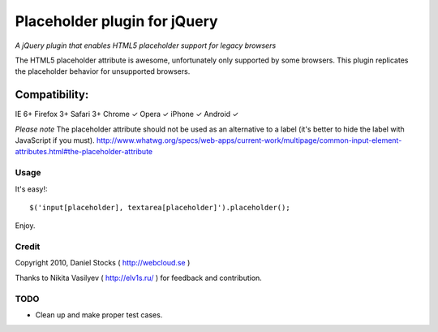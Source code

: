 ============
Placeholder plugin for jQuery
============
*A jQuery plugin that enables HTML5 placeholder support for legacy browsers*

The HTML5 placeholder attribute is awesome, unfortunately only supported by some browsers. This
plugin replicates the placeholder behavior for unsupported browsers.

Compatibility:
^^^^^^^^^^^^^^
IE 6+
Firefox 3+
Safari 3+
Chrome ✓
Opera ✓
iPhone ✓
Android ✓

*Please note*
The placeholder attribute should not be used as an alternative to a label (it's better to hide the label with JavaScript if you must).
http://www.whatwg.org/specs/web-apps/current-work/multipage/common-input-element-attributes.html#the-placeholder-attribute


Usage
=====

It's easy!::

    $('input[placeholder], textarea[placeholder]').placeholder();

Enjoy.

Credit
======
Copyright 2010, Daniel Stocks ( http://webcloud.se )

Thanks to Nikita Vasilyev ( http://elv1s.ru/ ) for feedback and contribution.

TODO
====
- Clean up and make proper test cases.